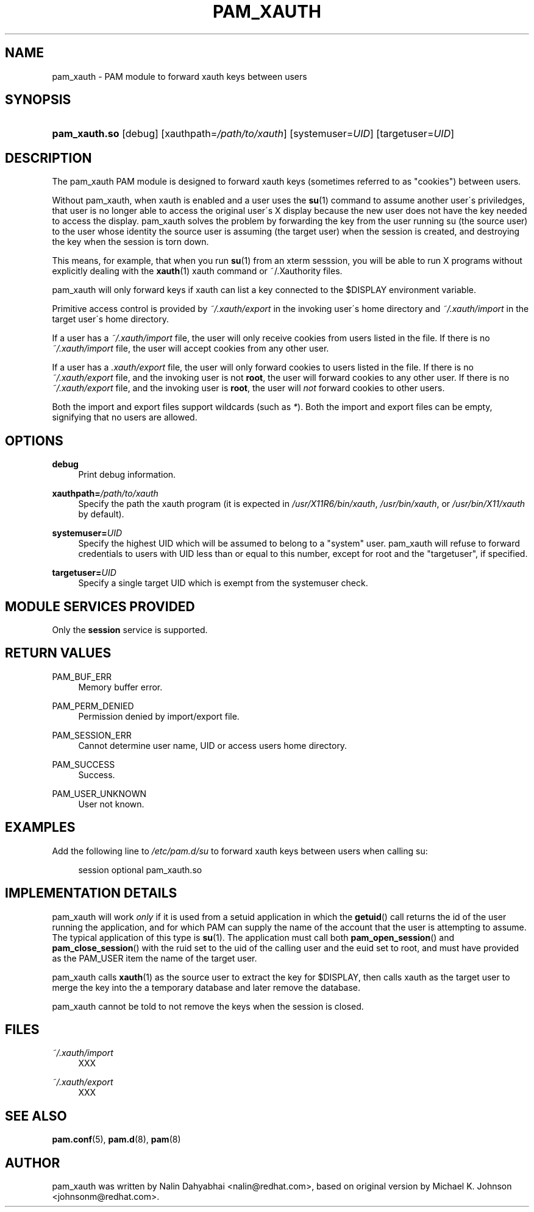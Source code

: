 .\"     Title: pam_xauth
.\"    Author: 
.\" Generator: DocBook XSL Stylesheets v1.73.1 <http://docbook.sf.net/>
.\"      Date: 01/08/2008
.\"    Manual: Linux-PAM Manual
.\"    Source: Linux-PAM Manual
.\"
.TH "PAM_XAUTH" "8" "01/08/2008" "Linux-PAM Manual" "Linux\-PAM Manual"
.\" disable hyphenation
.nh
.\" disable justification (adjust text to left margin only)
.ad l
.SH "NAME"
pam_xauth - PAM module to forward xauth keys between users
.SH "SYNOPSIS"
.HP 13
\fBpam_xauth\.so\fR [debug] [xauthpath=\fI/path/to/xauth\fR] [systemuser=\fIUID\fR] [targetuser=\fIUID\fR]
.SH "DESCRIPTION"
.PP
The pam_xauth PAM module is designed to forward xauth keys (sometimes referred to as "cookies") between users\.
.PP
Without pam_xauth, when xauth is enabled and a user uses the
\fBsu\fR(1)
command to assume another user\'s priviledges, that user is no longer able to access the original user\'s X display because the new user does not have the key needed to access the display\. pam_xauth solves the problem by forwarding the key from the user running su (the source user) to the user whose identity the source user is assuming (the target user) when the session is created, and destroying the key when the session is torn down\.
.PP
This means, for example, that when you run
\fBsu\fR(1)
from an xterm sesssion, you will be able to run X programs without explicitly dealing with the
\fBxauth\fR(1)
xauth command or ~/\.Xauthority files\.
.PP
pam_xauth will only forward keys if xauth can list a key connected to the $DISPLAY environment variable\.
.PP
Primitive access control is provided by
\fI~/\.xauth/export\fR
in the invoking user\'s home directory and
\fI~/\.xauth/import\fR
in the target user\'s home directory\.
.PP
If a user has a
\fI~/\.xauth/import\fR
file, the user will only receive cookies from users listed in the file\. If there is no
\fI~/\.xauth/import\fR
file, the user will accept cookies from any other user\.
.PP
If a user has a
\fI\.xauth/export\fR
file, the user will only forward cookies to users listed in the file\. If there is no
\fI~/\.xauth/export\fR
file, and the invoking user is not
\fBroot\fR, the user will forward cookies to any other user\. If there is no
\fI~/\.xauth/export\fR
file, and the invoking user is
\fBroot\fR, the user will
\fInot\fR
forward cookies to other users\.
.PP
Both the import and export files support wildcards (such as
\fI*\fR)\. Both the import and export files can be empty, signifying that no users are allowed\.
.SH "OPTIONS"
.PP
\fBdebug\fR
.RS 4
Print debug information\.
.RE
.PP
\fBxauthpath=\fR\fB\fI/path/to/xauth\fR\fR
.RS 4
Specify the path the xauth program (it is expected in
\fI/usr/X11R6/bin/xauth\fR,
\fI/usr/bin/xauth\fR, or
\fI/usr/bin/X11/xauth\fR
by default)\.
.RE
.PP
\fBsystemuser=\fR\fB\fIUID\fR\fR
.RS 4
Specify the highest UID which will be assumed to belong to a "system" user\. pam_xauth will refuse to forward credentials to users with UID less than or equal to this number, except for root and the "targetuser", if specified\.
.RE
.PP
\fBtargetuser=\fR\fB\fIUID\fR\fR
.RS 4
Specify a single target UID which is exempt from the systemuser check\.
.RE
.SH "MODULE SERVICES PROVIDED"
.PP
Only the
\fBsession\fR
service is supported\.
.SH "RETURN VALUES"
.PP
PAM_BUF_ERR
.RS 4
Memory buffer error\.
.RE
.PP
PAM_PERM_DENIED
.RS 4
Permission denied by import/export file\.
.RE
.PP
PAM_SESSION_ERR
.RS 4
Cannot determine user name, UID or access users home directory\.
.RE
.PP
PAM_SUCCESS
.RS 4
Success\.
.RE
.PP
PAM_USER_UNKNOWN
.RS 4
User not known\.
.RE
.SH "EXAMPLES"
.PP
Add the following line to
\fI/etc/pam\.d/su\fR
to forward xauth keys between users when calling su:
.sp
.RS 4
.nf
session  optional  pam_xauth\.so
      
.fi
.RE
.sp
.SH "IMPLEMENTATION DETAILS"
.PP
pam_xauth will work
\fIonly\fR
if it is used from a setuid application in which the
\fBgetuid\fR() call returns the id of the user running the application, and for which PAM can supply the name of the account that the user is attempting to assume\. The typical application of this type is
\fBsu\fR(1)\. The application must call both
\fBpam_open_session\fR() and
\fBpam_close_session\fR() with the ruid set to the uid of the calling user and the euid set to root, and must have provided as the PAM_USER item the name of the target user\.
.PP
pam_xauth calls
\fBxauth\fR(1)
as the source user to extract the key for $DISPLAY, then calls xauth as the target user to merge the key into the a temporary database and later remove the database\.
.PP
pam_xauth cannot be told to not remove the keys when the session is closed\.
.SH "FILES"
.PP
\fI~/\.xauth/import\fR
.RS 4
XXX
.RE
.PP
\fI~/\.xauth/export\fR
.RS 4
XXX
.RE
.SH "SEE ALSO"
.PP

\fBpam.conf\fR(5),
\fBpam.d\fR(8),
\fBpam\fR(8)
.SH "AUTHOR"
.PP
pam_xauth was written by Nalin Dahyabhai <nalin@redhat\.com>, based on original version by Michael K\. Johnson <johnsonm@redhat\.com>\.
